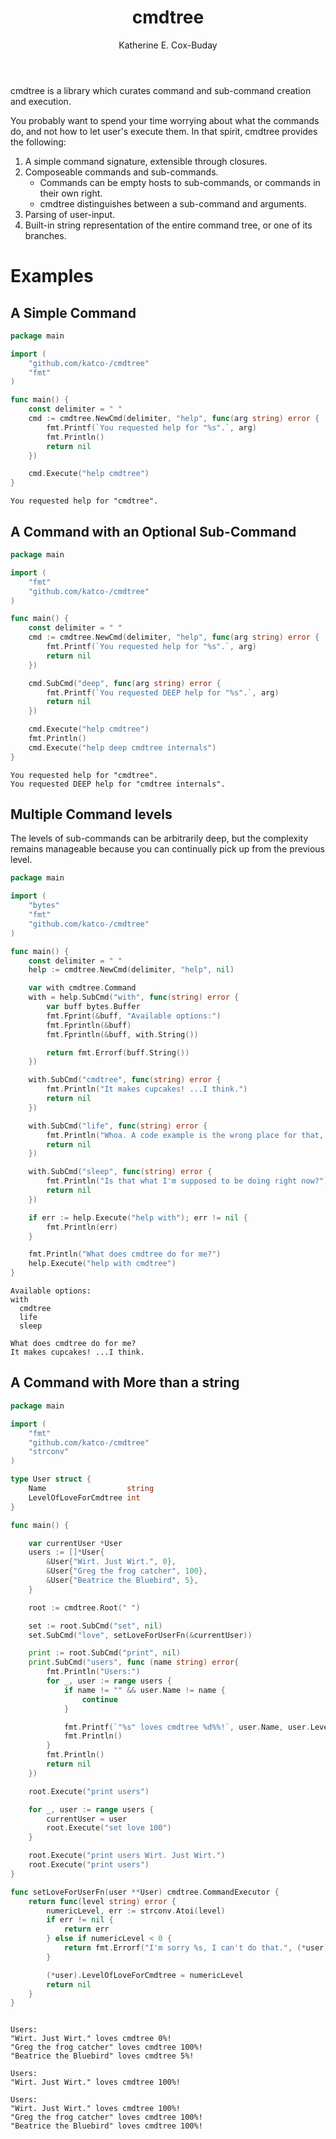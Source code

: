 #+TITLE: cmdtree
#+AUTHOR: Katherine E. Cox-Buday

cmdtree is a library which curates command and sub-command creation and execution.

You probably want to spend your time worrying about what the commands do, and not how to let user's execute them. In that spirit, cmdtree provides the following:

1. A simple command signature, extensible through closures.
2. Composeable commands and sub-commands.
   - Commands can be empty hosts to sub-commands, or commands in their own right.
   - cmdtree distinguishes between a sub-command and arguments.
3. Parsing of user-input.
4. Built-in string representation of the entire command tree, or one of its branches.

* Examples

** A Simple Command

#+BEGIN_SRC go :cached yes :exports both :tangle examples/simple.go
    package main

    import (
        "github.com/katco-/cmdtree"
        "fmt"
    )

    func main() {
        const delimiter = " "
        cmd := cmdtree.NewCmd(delimiter, "help", func(arg string) error {
            fmt.Printf(`You requested help for "%s".`, arg)
            fmt.Println()
            return nil
        })

        cmd.Execute("help cmdtree")
    }
#+END_SRC

#+RESULTS:
: You requested help for "cmdtree".

** A Command with an Optional Sub-Command

#+BEGIN_SRC go :cached yes :exports both :tangle examples/subcommands.go
  package main

  import (
      "fmt"
      "github.com/katco-/cmdtree"
  )

  func main() {
      const delimiter = " "
      cmd := cmdtree.NewCmd(delimiter, "help", func(arg string) error {
          fmt.Printf(`You requested help for "%s".`, arg)
          return nil
      })

      cmd.SubCmd("deep", func(arg string) error {
          fmt.Printf(`You requested DEEP help for "%s".`, arg)
          return nil
      })

      cmd.Execute("help cmdtree")
      fmt.Println()
      cmd.Execute("help deep cmdtree internals")
  }

#+END_SRC

#+RESULTS:
: You requested help for "cmdtree".
: You requested DEEP help for "cmdtree internals".

** Multiple Command levels

The levels of sub-commands can be arbitrarily deep, but the complexity remains manageable because you can continually pick up from the previous level.

#+BEGIN_SRC go :exports both :tangle examples/multiplelevels.go
  package main

  import (
      "bytes"
      "fmt"
      "github.com/katco-/cmdtree"
  )

  func main() {
      const delimiter = " "
      help := cmdtree.NewCmd(delimiter, "help", nil)

      var with cmdtree.Command
      with = help.SubCmd("with", func(string) error {
          var buff bytes.Buffer
          fmt.Fprint(&buff, "Available options:")
          fmt.Fprintln(&buff)
          fmt.Fprintln(&buff, with.String())

          return fmt.Errorf(buff.String())
      })

      with.SubCmd("cmdtree", func(string) error {
          fmt.Println("It makes cupcakes! ...I think.")
          return nil
      })

      with.SubCmd("life", func(string) error {
          fmt.Println("Whoa. A code example is the wrong place for that, friend.")
          return nil
      })

      with.SubCmd("sleep", func(string) error {
          fmt.Println("Is that what I'm supposed to be doing right now?")
          return nil
      })

      if err := help.Execute("help with"); err != nil {
          fmt.Println(err)
      }

      fmt.Println("What does cmdtree do for me?")
      help.Execute("help with cmdtree")
  }

#+END_SRC

#+RESULTS:
: Available options:
: with
: 	cmdtree
: 	life
: 	sleep
:
: What does cmdtree do for me?
: It makes cupcakes! ...I think.

** A Command with More than a string

#+BEGIN_SRC go :exports both :tangle examples/complex.go
  package main

  import (
      "fmt"
      "github.com/katco-/cmdtree"
      "strconv"
  )

  type User struct {
      Name                  string
      LevelOfLoveForCmdtree int
  }

  func main() {

      var currentUser *User
      users := []*User{
          &User{"Wirt. Just Wirt.", 0},
          &User{"Greg the frog catcher", 100},
          &User{"Beatrice the Bluebird", 5},
      }

      root := cmdtree.Root(" ")

      set := root.SubCmd("set", nil)
      set.SubCmd("love", setLoveForUserFn(&currentUser))

      print := root.SubCmd("print", nil)
      print.SubCmd("users", func (name string) error{
          fmt.Println("Users:")
          for _, user := range users {
              if name != "" && user.Name != name {
                  continue
              }

              fmt.Printf(`"%s" loves cmdtree %d%%!`, user.Name, user.LevelOfLoveForCmdtree)
              fmt.Println()
          }
          fmt.Println()
          return nil
      })

      root.Execute("print users")

      for _, user := range users {
          currentUser = user
          root.Execute("set love 100")
      }

      root.Execute("print users Wirt. Just Wirt.")
      root.Execute("print users")
  }

  func setLoveForUserFn(user **User) cmdtree.CommandExecutor {
      return func(level string) error {
          numericLevel, err := strconv.Atoi(level)
          if err != nil {
              return err
          } else if numericLevel < 0 {
              return fmt.Errorf("I'm sorry %s, I can't do that.", (*user).Name)
          }

          (*user).LevelOfLoveForCmdtree = numericLevel
          return nil
      }
  }


#+END_SRC

#+RESULTS:
#+begin_example
Users:
"Wirt. Just Wirt." loves cmdtree 0%!
"Greg the frog catcher" loves cmdtree 100%!
"Beatrice the Bluebird" loves cmdtree 5%!

Users:
"Wirt. Just Wirt." loves cmdtree 100%!

Users:
"Wirt. Just Wirt." loves cmdtree 100%!
"Greg the frog catcher" loves cmdtree 100%!
"Beatrice the Bluebird" loves cmdtree 100%!
#+end_example
